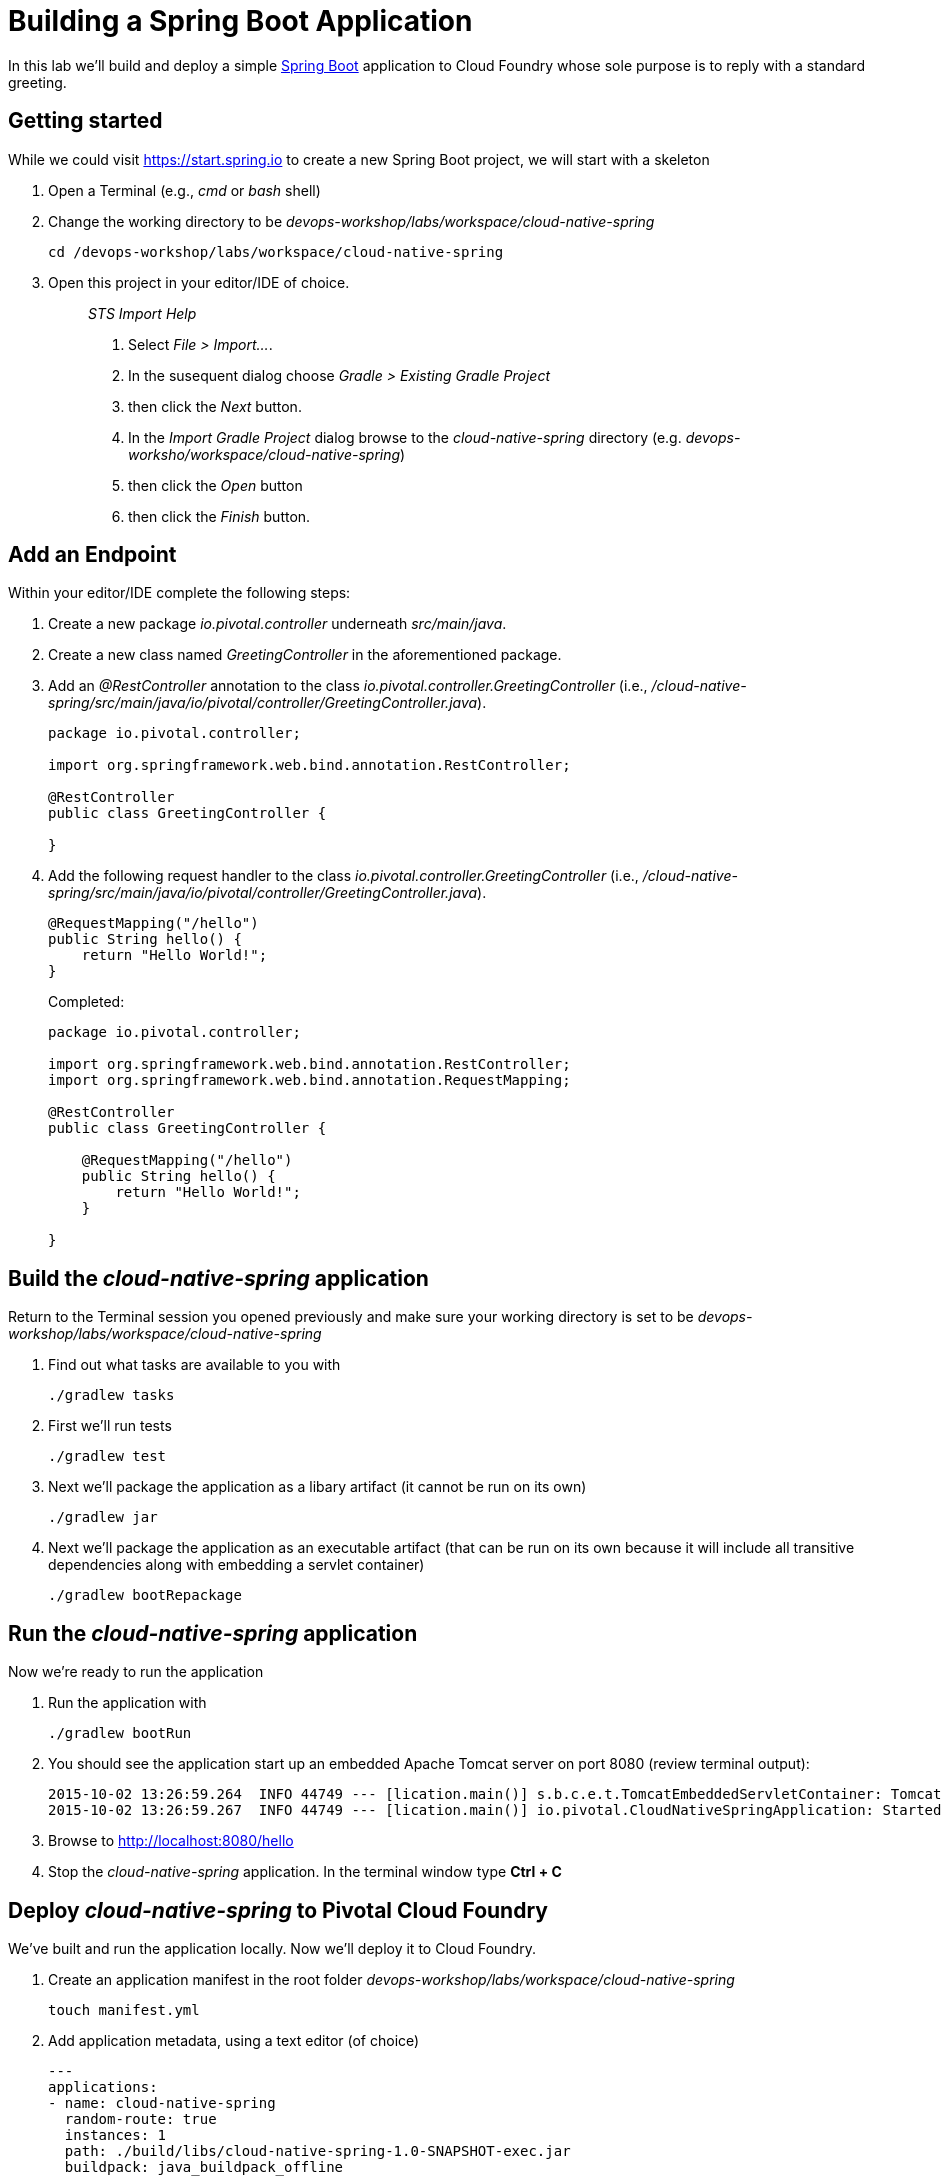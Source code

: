= Building a Spring Boot Application

In this lab we'll build and deploy a simple https://docs.spring.io/spring-boot/docs/current/reference/htmlsingle/[Spring Boot] application to Cloud Foundry whose sole purpose is to reply with a standard greeting.

== Getting started

While we could visit https://start.spring.io to create a new Spring Boot project, we will start with a skeleton

. Open a Terminal (e.g., _cmd_ or _bash_ shell)

. Change the working directory to be _devops-workshop/labs/workspace/cloud-native-spring_
+

[source, bash]
----
cd /devops-workshop/labs/workspace/cloud-native-spring
----

. Open this project in your editor/IDE of choice.
+
> _STS Import Help_
>
> . Select _File > Import…_.
> . In the susequent dialog choose _Gradle > Existing Gradle Project_
> . then click the _Next_ button.
> . In the _Import Gradle Project_ dialog browse to the _cloud-native-spring_ directory (e.g. _devops-worksho/workspace/cloud-native-spring_)
> . then click the _Open_ button
> . then click the _Finish_ button.

== Add an Endpoint

Within your editor/IDE complete the following steps:

. Create a new package _io.pivotal.controller_ underneath _src/main/java_.

. Create a new class named _GreetingController_ in the aforementioned package.

. Add an _@RestController_ annotation to the class _io.pivotal.controller.GreetingController_ (i.e., _/cloud-native-spring/src/main/java/io/pivotal/controller/GreetingController.java_).
+
[source, java]
----
package io.pivotal.controller;

import org.springframework.web.bind.annotation.RestController;

@RestController
public class GreetingController {

}
----

. Add the following request handler to the class _io.pivotal.controller.GreetingController_ (i.e., _/cloud-native-spring/src/main/java/io/pivotal/controller/GreetingController.java_).
+
[source,java]
----
@RequestMapping("/hello")
public String hello() {
    return "Hello World!";
}
----
+
Completed:
+
[source,java]
----
package io.pivotal.controller;

import org.springframework.web.bind.annotation.RestController;
import org.springframework.web.bind.annotation.RequestMapping;

@RestController
public class GreetingController {

    @RequestMapping("/hello")
    public String hello() {
        return "Hello World!";
    }
    
}
----


== Build the _cloud-native-spring_ application

Return to the Terminal session you opened previously and make sure your working directory is set to be _devops-workshop/labs/workspace/cloud-native-spring_

. Find out what tasks are available to you with
+
[source, bash]
----
./gradlew tasks
----
  
. First we'll run tests
+
[source, bash]
----
./gradlew test
----

. Next we'll package the application as a libary artifact (it cannot be run on its own)
+
[source, bash]
----
./gradlew jar
----

. Next we'll package the application as an executable artifact (that can be run on its own because it will include all transitive dependencies along with embedding a servlet container)
+
[source, bash]
----
./gradlew bootRepackage
----

== Run the _cloud-native-spring_ application

Now we're ready to run the application

. Run the application with
+
[source, bash]
----
./gradlew bootRun
----

. You should see the application start up an embedded Apache Tomcat server on port 8080 (review terminal output):
+
[source,bash]
----
2015-10-02 13:26:59.264  INFO 44749 --- [lication.main()] s.b.c.e.t.TomcatEmbeddedServletContainer: Tomcat started on port(s): 8080 (http)
2015-10-02 13:26:59.267  INFO 44749 --- [lication.main()] io.pivotal.CloudNativeSpringApplication: Started CloudNativeSpringApplication in 2.541 seconds (JVM running for 9.141)
----

. Browse to http://localhost:8080/hello

. Stop the _cloud-native-spring_ application. In the terminal window type *Ctrl + C*

== Deploy _cloud-native-spring_ to Pivotal Cloud Foundry

We've built and run the application locally.  Now we'll deploy it to Cloud Foundry.

. Create an application manifest in the root folder _devops-workshop/labs/workspace/cloud-native-spring_
+
  touch manifest.yml

. Add application metadata, using a text editor (of choice)
+
[source, bash]
----
---
applications:
- name: cloud-native-spring
  random-route: true
  instances: 1
  path: ./build/libs/cloud-native-spring-1.0-SNAPSHOT-exec.jar
  buildpack: java_buildpack_offline
  env:
    JAVA_OPTS: -Djava.security.egd=file:///dev/urandom
----

. Push application into Cloud Foundry
+
[source, bash]
----
cf push
----
+
> To specify an alternate buildpack, you could update the above to be e.g.,
>
> [source, bash]
> ----
> cf push -f manifest.yml -b java_buildpack_offline
> ----
+ 
Assuming the offline buildpack was installed and available for use with your targeted foundation.  You can check for which buildpacks are available by executing
+
[source, bash]
----
cf buildpacks
----

. Find the URL created for your app in the health status report. Browse to your app's /hello endpoint.

. Check the log output
+
[source, bash]
----
cf logs cloud-native-spring --recent
----

*Congratulations!* You’ve just completed your first Spring Boot application.
